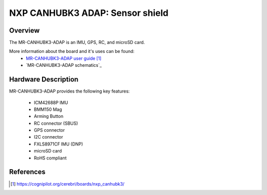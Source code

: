 .. _mr_canhubk3_adap:

NXP CANHUBK3 ADAP: Sensor shield
############################################################################

Overview
********
The MR-CANHUBK3-ADAP is an IMU, GPS, RC, and microSD card.

More information about the board and it's uses can be found:
 - `MR-CANHUBK3-ADAP user guide`_
 - `MR-CANHUBK3-ADAP schematics`_

Hardware Description
********************

MR-CANHUBK3-ADAP provides the following key features:

 - ICM42688P IMU
 - BMM150 Mag
 - Arming Button
 - RC connector (SBUS)
 - GPS connector
 - I2C connector
 - FXLS8971CF IMU (DNP)
 - microSD card
 - RoHS compliant


References
**********

.. target-notes::
.. _MR-CANHUBK3-ADAP user guide:
	https://cognipilot.org/cerebri/boards/nxp_canhubk3/
.. _MR-CANHUBK3-ADAP user guide:
	https://cognipilot.org/cerebri/boards/nxp_canhubk3/

